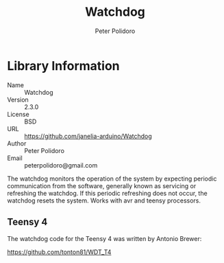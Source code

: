 #+TITLE: Watchdog
#+AUTHOR: Peter Polidoro
#+EMAIL: peterpolidoro@gmail.com

* Library Information
  - Name :: Watchdog
  - Version :: 2.3.0
  - License :: BSD
  - URL :: https://github.com/janelia-arduino/Watchdog
  - Author :: Peter Polidoro
  - Email :: peterpolidoro@gmail.com

  The watchdog monitors the operation of the system by expecting periodic
  communication from the software, generally known as servicing or refreshing the
  watchdog. If this periodic refreshing does not occur, the watchdog resets the
  system. Works with avr and teensy processors.

** Teensy 4

	 The watchdog code for the Teensy 4 was written by Antonio Brewer:
	 
	 https://github.com/tonton81/WDT_T4
